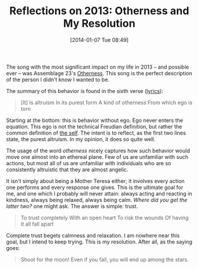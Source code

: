 #+BLOG: Record of Motion
#+POSTID: 334
#+DATE: [2014-01-07 Tue 08:49]
#+TITLE: Reflections on 2013: Otherness and My Resolution
#+CATEGORY: Life, Music
#+TAGS: assemblage 23, music, reflections, resolution, otherness

The song with the most significant impact on my life in 2013 -- and possible
ever -- was Assemblage 23's [[http://www.youtube.com/watch?v=azr7c5a_x9c][Otherness]]. This song is the perfect description of
the person I didn't know I wanted to be.

The summary of this behavior is found in the sixth verse ([[http://www.assemblage23.com/bruise][lyrics]]):

#+BEGIN_QUOTE
[It] Is altruism
In its purest form
A kind of otherness
From which ego is torn
#+END_QUOTE

Starting at the bottom: this is behavior without ego. Ego never enters the
equation. This ego is not the technical Freudian definition, but rather the
common definition of [[http://www.thefreedictionary.com/ego][the self]]. The intent is to reflect, as the first two lines
state, the purest altruism. In my opinion, it does so quite well.

The usage of the word /otherness/ nicely captures how such behavior would move
one almost into an ethereal plane. Few of us are unfamiliar with such actions,
but most all of us are unfamiliar with individuals who are so consistently
altruistic that they are almost angelic.

It isn't simply about being a Mother Teresa either; it involves every action one
performs and every response one gives. This is the ultimate goal for me, and one
which I probably will never attain: always acting and reacting in kindness,
always being relaxed, always being calm. /Where did you get the latter two?/ one
might ask. The answer is simple: trust.

#+BEGIN_QUOTE
To trust completely
With an open heart
To risk the wounds
Of having it all fall apart
#+END_QUOTE

Complete trust begets calmness and relaxation. I am nowhere near this goal, but
I intend to keep trying. This is my resolution. After all, as the saying goes:

#+BEGIN_QUOTE
Shoot for the moon! Even if you fail, you will end up among the stars.
#+END_QUOTE
